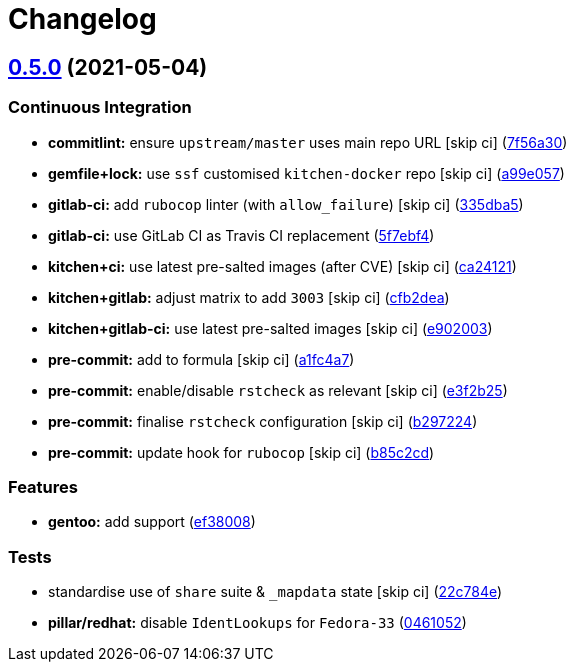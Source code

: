 = Changelog

:sectnums!:

== link:++https://github.com/saltstack-formulas/proftpd-formula/compare/v0.4.0...v0.5.0++[0.5.0^] (2021-05-04)

=== Continuous Integration

* *commitlint:* ensure `upstream/master` uses main repo URL [skip ci]
(https://github.com/saltstack-formulas/proftpd-formula/commit/7f56a30c111a6e75a15c138f59674d36e1e21bb8[7f56a30^])
* *gemfile+lock:* use `ssf` customised `kitchen-docker` repo [skip ci]
(https://github.com/saltstack-formulas/proftpd-formula/commit/a99e05770b1a27368bf120a7b76c954866c4446c[a99e057^])
* *gitlab-ci:* add `rubocop` linter (with `allow_failure`) [skip ci]
(https://github.com/saltstack-formulas/proftpd-formula/commit/335dba562f1db48edf0c6d046c9b7350fc49f6e7[335dba5^])
* *gitlab-ci:* use GitLab CI as Travis CI replacement
(https://github.com/saltstack-formulas/proftpd-formula/commit/5f7ebf48a22ed8e2313036f07c6ff227e10a9e81[5f7ebf4^])
* *kitchen+ci:* use latest pre-salted images (after CVE) [skip ci]
(https://github.com/saltstack-formulas/proftpd-formula/commit/ca241219831f8b1f2491517f01747219b0d355ab[ca24121^])
* *kitchen+gitlab:* adjust matrix to add `3003` [skip ci]
(https://github.com/saltstack-formulas/proftpd-formula/commit/cfb2dea407d08278551d8845854ccc9ad0c35c69[cfb2dea^])
* *kitchen+gitlab-ci:* use latest pre-salted images [skip ci]
(https://github.com/saltstack-formulas/proftpd-formula/commit/e902003690f3b8cb181fa38a33a98ee3b8aa4a36[e902003^])
* *pre-commit:* add to formula [skip ci]
(https://github.com/saltstack-formulas/proftpd-formula/commit/a1fc4a78513d8d5e5ec90a5630fcf85e3ebaf1fb[a1fc4a7^])
* *pre-commit:* enable/disable `rstcheck` as relevant [skip ci]
(https://github.com/saltstack-formulas/proftpd-formula/commit/e3f2b258c83182efec31d630d811824545f89145[e3f2b25^])
* *pre-commit:* finalise `rstcheck` configuration [skip ci]
(https://github.com/saltstack-formulas/proftpd-formula/commit/b29722456e7fbce00de1e82f363e97405737af03[b297224^])
* *pre-commit:* update hook for `rubocop` [skip ci]
(https://github.com/saltstack-formulas/proftpd-formula/commit/b85c2cd50315d7f0ea4aeb6faa2dda2e45d36f89[b85c2cd^])

=== Features

* *gentoo:* add support
(https://github.com/saltstack-formulas/proftpd-formula/commit/ef38008c8e3813fdd2261451f38262502aced6cb[ef38008^])

=== Tests

* standardise use of `share` suite & `_mapdata` state [skip ci]
(https://github.com/saltstack-formulas/proftpd-formula/commit/22c784e246ea9027e4acb41a4b05476902f4d924[22c784e^])
* *pillar/redhat:* disable `IdentLookups` for `Fedora-33`
(https://github.com/saltstack-formulas/proftpd-formula/commit/046105265132c55dabdd8ab876bc6c8f26da661d[0461052^])
